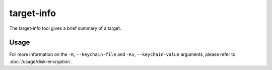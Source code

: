 target-info
===========

The target-info tool gives a brief summary of a target.

Usage
-----

.. sphinx_argparse_cli::
    :module: dissect.target.tools.dd
    :func: main
    :prog: target-info
    :hook:

For more information on the ``-K``, ``--keychain-file`` and ``-Kv``, ``--keychain-value`` arguments, please refer to
:doc:`/usage/disk-encryption`.
